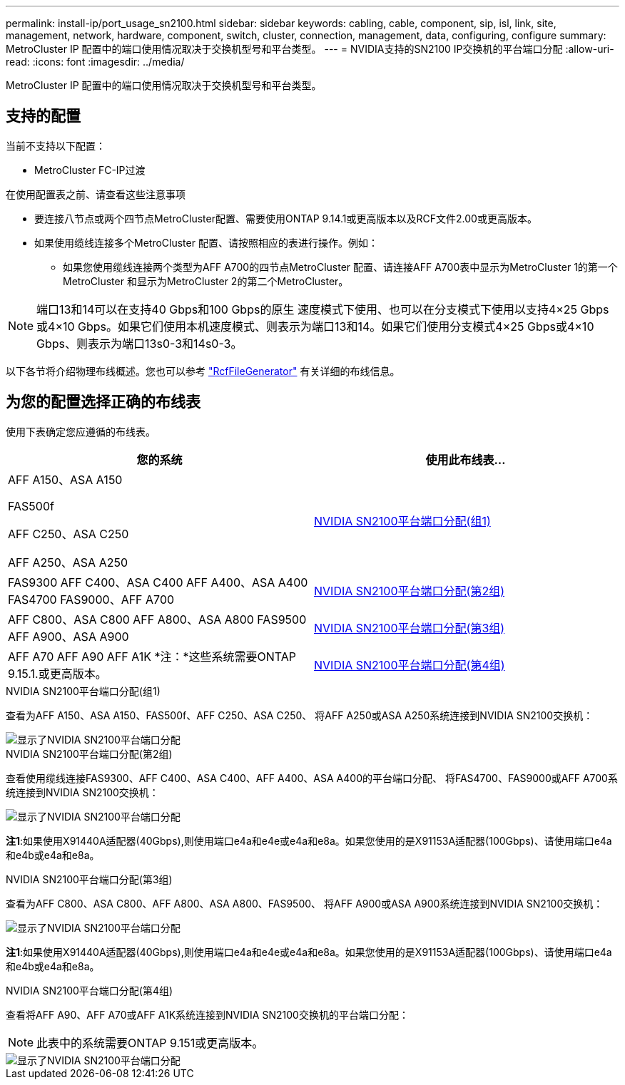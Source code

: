 ---
permalink: install-ip/port_usage_sn2100.html 
sidebar: sidebar 
keywords: cabling, cable, component, sip, isl, link, site, management, network, hardware, component, switch, cluster, connection, management, data, configuring, configure 
summary: MetroCluster IP 配置中的端口使用情况取决于交换机型号和平台类型。 
---
= NVIDIA支持的SN2100 IP交换机的平台端口分配
:allow-uri-read: 
:icons: font
:imagesdir: ../media/


[role="lead"]
MetroCluster IP 配置中的端口使用情况取决于交换机型号和平台类型。



== 支持的配置

当前不支持以下配置：

* MetroCluster FC-IP过渡


.在使用配置表之前、请查看这些注意事项
* 要连接八节点或两个四节点MetroCluster配置、需要使用ONTAP 9.14.1或更高版本以及RCF文件2.00或更高版本。
* 如果使用缆线连接多个MetroCluster 配置、请按照相应的表进行操作。例如：
+
** 如果您使用缆线连接两个类型为AFF A700的四节点MetroCluster 配置、请连接AFF A700表中显示为MetroCluster 1的第一个MetroCluster 和显示为MetroCluster 2的第二个MetroCluster。





NOTE: 端口13和14可以在支持40 Gbps和100 Gbps的原生 速度模式下使用、也可以在分支模式下使用以支持4×25 Gbps或4×10 Gbps。如果它们使用本机速度模式、则表示为端口13和14。如果它们使用分支模式4×25 Gbps或4×10 Gbps、则表示为端口13s0-3和14s0-3。

以下各节将介绍物理布线概述。您也可以参考 https://mysupport.netapp.com/site/tools/tool-eula/rcffilegenerator["RcfFileGenerator"] 有关详细的布线信息。



== 为您的配置选择正确的布线表

使用下表确定您应遵循的布线表。

[cols="2*"]
|===
| 您的系统 | 使用此布线表... 


 a| 
AFF A150、ASA A150

FAS500f

AFF C250、ASA C250

AFF A250、ASA A250
| <<table_1_nvidia_sn2100,NVIDIA SN2100平台端口分配(组1)>> 


| FAS9300 AFF C400、ASA C400 AFF A400、ASA A400 FAS4700 FAS9000、AFF A700 | <<table_2_nvidia_sn2100,NVIDIA SN2100平台端口分配(第2组)>> 


| AFF C800、ASA C800 AFF A800、ASA A800 FAS9500 AFF A900、ASA A900 | <<table_3_nvidia_sn2100,NVIDIA SN2100平台端口分配(第3组)>> 


| AFF A70 AFF A90 AFF A1K *注：*这些系统需要ONTAP 9.15.1.或更高版本。 | <<table_4_nvidia_sn2100,NVIDIA SN2100平台端口分配(第4组)>> 
|===
.NVIDIA SN2100平台端口分配(组1)
查看为AFF A150、ASA A150、FAS500f、AFF C250、ASA C250、 将AFF A250或ASA A250系统连接到NVIDIA SN2100交换机：

[#table_1_nvidia_sn2100]
image::../media/mcc_ip_cabling_aff_asa_a150_fas500f_A250_C250_MSN2100.png[显示了NVIDIA SN2100平台端口分配]

.NVIDIA SN2100平台端口分配(第2组)
查看使用缆线连接FAS9300、AFF C400、ASA C400、AFF A400、ASA A400的平台端口分配、 将FAS4700、FAS9000或AFF A700系统连接到NVIDIA SN2100交换机：

image::../media/mcc_ip_cabling_aff_asa_c400_a400_fas8700_fas9000_MSN2100.png[显示了NVIDIA SN2100平台端口分配]

*注1*:如果使用X91440A适配器(40Gbps),则使用端口e4a和e4e或e4a和e8a。如果您使用的是X91153A适配器(100Gbps)、请使用端口e4a和e4b或e4a和e8a。

.NVIDIA SN2100平台端口分配(第3组)
查看为AFF C800、ASA C800、AFF A800、ASA A800、FAS9500、 将AFF A900或ASA A900系统连接到NVIDIA SN2100交换机：

image::../media/mcc_ip_cabling_fas8300_aff_asa_a800_a900_fas9500_MSN2100.png[显示了NVIDIA SN2100平台端口分配]

*注1*:如果使用X91440A适配器(40Gbps),则使用端口e4a和e4e或e4a和e8a。如果您使用的是X91153A适配器(100Gbps)、请使用端口e4a和e4b或e4a和e8a。

.NVIDIA SN2100平台端口分配(第4组)
查看将AFF A90、AFF A70或AFF A1K系统连接到NVIDIA SN2100交换机的平台端口分配：


NOTE: 此表中的系统需要ONTAP 9.151或更高版本。

image::../media/mcc_ip_cabling_fas8300_aff_a90_a70_a1k_MSN2100.png[显示了NVIDIA SN2100平台端口分配]
